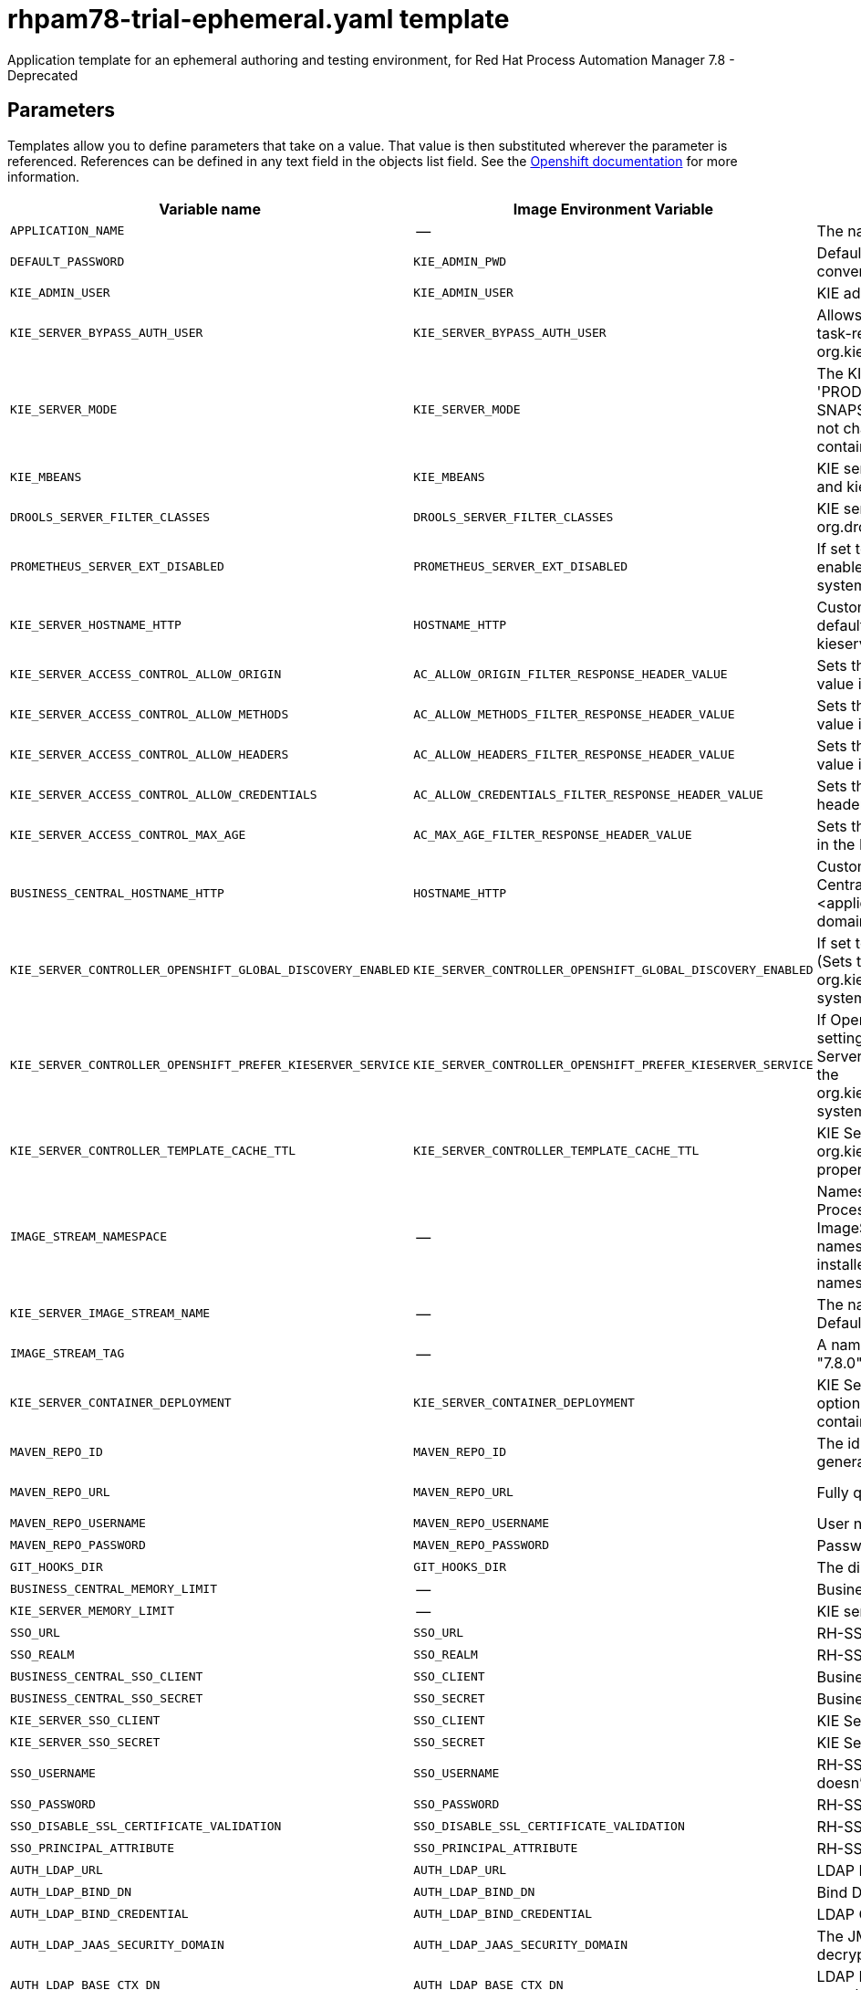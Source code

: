 ////
    AUTOGENERATED FILE - this file was generated via
    https://github.com/jboss-container-images/jboss-kie-modules/blob/master/tools/gen-template-doc/gen_template_docs.py.
    Changes to .adoc or HTML files may be overwritten! Please change the
    generator or the input template (https://github.com/jboss-container-images/jboss-kie-modules/tree/master/tools/gen-template-doc/*.in)
////
[id='rhpam78-trial-ephemeral-ref_{context}']
= rhpam78-trial-ephemeral.yaml template

Application template for an ephemeral authoring and testing environment, for Red Hat Process Automation Manager 7.8 - Deprecated



== Parameters

Templates allow you to define parameters that take on a value. That value is then substituted wherever the parameter is referenced.
References can be defined in any text field in the objects list field. See the
https://access.redhat.com/documentation/en-us/openshift_container_platform/3.11/html-single/developer_guide/#dev-guide-templates[Openshift documentation] for more information.

|=======================================================================
|Variable name |Image Environment Variable |Description |Example value |Required

|`APPLICATION_NAME` | -- | The name for the application. | myapp | True
|`DEFAULT_PASSWORD` | `KIE_ADMIN_PWD` | Default password used for multiple components for user convenience in this trial environment. | RedHat | True
|`KIE_ADMIN_USER` | `KIE_ADMIN_USER` | KIE administrator user name. | adminUser | False
|`KIE_SERVER_BYPASS_AUTH_USER` | `KIE_SERVER_BYPASS_AUTH_USER` | Allows the KIE server to bypass the authenticated user for task-related operations e.g. queries. (Sets the org.kie.server.bypass.auth.user system property) | false | False
|`KIE_SERVER_MODE` | `KIE_SERVER_MODE` | The KIE Server mode. Valid values are 'DEVELOPMENT' or 'PRODUCTION'. In production mode, you can not deploy SNAPSHOT versions of artifacts on the KIE server and can not change the version of an artifact in an existing container. (Sets the org.kie.server.mode system property). | `DEVELOPMENT` | False
|`KIE_MBEANS` | `KIE_MBEANS` | KIE server mbeans enabled/disabled. (Sets the kie.mbeans and kie.scanner.mbeans system properties) | enabled | False
|`DROOLS_SERVER_FILTER_CLASSES` | `DROOLS_SERVER_FILTER_CLASSES` | KIE server class filtering. (Sets the org.drools.server.filter.classes system property) | true | False
|`PROMETHEUS_SERVER_EXT_DISABLED` | `PROMETHEUS_SERVER_EXT_DISABLED` | If set to false, the prometheus server extension will be enabled. (Sets the org.kie.prometheus.server.ext.disabled system property) | false | False
|`KIE_SERVER_HOSTNAME_HTTP` | `HOSTNAME_HTTP` | Custom hostname for http service route. Leave blank for default hostname, e.g.: insecure-<application-name>-kieserver-<project>.<default-domain-suffix> | -- | False
|`KIE_SERVER_ACCESS_CONTROL_ALLOW_ORIGIN` | `AC_ALLOW_ORIGIN_FILTER_RESPONSE_HEADER_VALUE` | Sets the Access-Control-Allow-Origin response header value in the KIE Server (useful for CORS support). | * | False
|`KIE_SERVER_ACCESS_CONTROL_ALLOW_METHODS` | `AC_ALLOW_METHODS_FILTER_RESPONSE_HEADER_VALUE` | Sets the Access-Control-Allow-Methods response header value in the KIE Server (useful for CORS support). | GET, POST, OPTIONS, PUT | False
|`KIE_SERVER_ACCESS_CONTROL_ALLOW_HEADERS` | `AC_ALLOW_HEADERS_FILTER_RESPONSE_HEADER_VALUE` | Sets the Access-Control-Allow-Headers response header value in the KIE Server (useful for CORS support). | Accept, Authorization, Content-Type, X-Requested-With | False
|`KIE_SERVER_ACCESS_CONTROL_ALLOW_CREDENTIALS` | `AC_ALLOW_CREDENTIALS_FILTER_RESPONSE_HEADER_VALUE` | Sets the Access-Control-Allow-Credentials response header value in the KIE Server (useful for CORS support). | true | False
|`KIE_SERVER_ACCESS_CONTROL_MAX_AGE` | `AC_MAX_AGE_FILTER_RESPONSE_HEADER_VALUE` | Sets the Access-Control-Max-Age response header value in the KIE Server (useful for CORS support). | 1 | False
|`BUSINESS_CENTRAL_HOSTNAME_HTTP` | `HOSTNAME_HTTP` | Custom hostname for http service route for Business Central. Leave blank for default hostname, e.g.: insecure-<application-name>-rhpamcentr-<project>.<default-domain-suffix> | -- | False
|`KIE_SERVER_CONTROLLER_OPENSHIFT_GLOBAL_DISCOVERY_ENABLED` | `KIE_SERVER_CONTROLLER_OPENSHIFT_GLOBAL_DISCOVERY_ENABLED` | If set to true, turns on KIE server global discovery feature (Sets the org.kie.server.controller.openshift.global.discovery.enabled system property) | false | False
|`KIE_SERVER_CONTROLLER_OPENSHIFT_PREFER_KIESERVER_SERVICE` | `KIE_SERVER_CONTROLLER_OPENSHIFT_PREFER_KIESERVER_SERVICE` | If OpenShift integration of Business Central is turned on, setting this parameter to true enables connection to KIE Server via an OpenShift internal Service endpoint. (Sets the org.kie.server.controller.openshift.prefer.kieserver.service system property) | true | False
|`KIE_SERVER_CONTROLLER_TEMPLATE_CACHE_TTL` | `KIE_SERVER_CONTROLLER_TEMPLATE_CACHE_TTL` | KIE ServerTemplate Cache TTL in milliseconds. (Sets the org.kie.server.controller.template.cache.ttl system property) | 5000 | False
|`IMAGE_STREAM_NAMESPACE` | -- | Namespace in which the ImageStreams for Red Hat Process Automation Manager images are installed. These ImageStreams are normally installed in the openshift namespace. You need to modify this parameter only if you installed the ImageStream in a different namespace/project. Default is "openshift". | openshift | True
|`KIE_SERVER_IMAGE_STREAM_NAME` | -- | The name of the image stream to use for KIE server. Default is "rhpam-kieserver-rhel8". | rhpam-kieserver-rhel8 | True
|`IMAGE_STREAM_TAG` | -- | A named pointer to an image in an image stream. Default is "7.8.0". | 7.8.0 | True
|`KIE_SERVER_CONTAINER_DEPLOYMENT` | `KIE_SERVER_CONTAINER_DEPLOYMENT` | KIE Server Container deployment configuration with optional alias. Format: containerId=groupId:artifactId:version\|c2(alias2)=g2:a2:v2 | -- | False
|`MAVEN_REPO_ID` | `MAVEN_REPO_ID` | The id to use for the maven repository, if set. Default is generated randomly. | repo-custom | False
|`MAVEN_REPO_URL` | `MAVEN_REPO_URL` | Fully qualified URL to a Maven repository or service. | \http://nexus.nexus-project.svc.cluster.local:8081/nexus/content/groups/public/ | False
|`MAVEN_REPO_USERNAME` | `MAVEN_REPO_USERNAME` | User name for accessing the Maven repository, if required. | -- | False
|`MAVEN_REPO_PASSWORD` | `MAVEN_REPO_PASSWORD` | Password to access the Maven repository, if required. | -- | False
|`GIT_HOOKS_DIR` | `GIT_HOOKS_DIR` | The directory to use for git hooks, if required. | `/opt/kie/data/git/hooks` | False
|`BUSINESS_CENTRAL_MEMORY_LIMIT` | -- | Business Central Container memory limit. | 2Gi | False
|`KIE_SERVER_MEMORY_LIMIT` | -- | KIE server Container memory limit. | 1Gi | False
|`SSO_URL` | `SSO_URL` | RH-SSO URL. | \https://rh-sso.example.com/auth | False
|`SSO_REALM` | `SSO_REALM` | RH-SSO Realm name. | -- | False
|`BUSINESS_CENTRAL_SSO_CLIENT` | `SSO_CLIENT` | Business Central RH-SSO Client name. | -- | False
|`BUSINESS_CENTRAL_SSO_SECRET` | `SSO_SECRET` | Business Central RH-SSO Client Secret. | 252793ed-7118-4ca8-8dab-5622fa97d892 | False
|`KIE_SERVER_SSO_CLIENT` | `SSO_CLIENT` | KIE Server RH-SSO Client name. | -- | False
|`KIE_SERVER_SSO_SECRET` | `SSO_SECRET` | KIE Server RH-SSO Client Secret. | 252793ed-7118-4ca8-8dab-5622fa97d892 | False
|`SSO_USERNAME` | `SSO_USERNAME` | RH-SSO Realm admin user name for creating the Client if it doesn't exist. | -- | False
|`SSO_PASSWORD` | `SSO_PASSWORD` | RH-SSO Realm Admin Password used to create the Client. | -- | False
|`SSO_DISABLE_SSL_CERTIFICATE_VALIDATION` | `SSO_DISABLE_SSL_CERTIFICATE_VALIDATION` | RH-SSO Disable SSL Certificate Validation. | false | False
|`SSO_PRINCIPAL_ATTRIBUTE` | `SSO_PRINCIPAL_ATTRIBUTE` | RH-SSO Principal Attribute to use as user name. | preferred_username | False
|`AUTH_LDAP_URL` | `AUTH_LDAP_URL` | LDAP Endpoint to connect for authentication. | ldap://myldap.example.com | False
|`AUTH_LDAP_BIND_DN` | `AUTH_LDAP_BIND_DN` | Bind DN used for authentication. | uid=admin,ou=users,ou=example,ou=com | False
|`AUTH_LDAP_BIND_CREDENTIAL` | `AUTH_LDAP_BIND_CREDENTIAL` | LDAP Credentials used for authentication. | Password | False
|`AUTH_LDAP_JAAS_SECURITY_DOMAIN` | `AUTH_LDAP_JAAS_SECURITY_DOMAIN` | The JMX ObjectName of the JaasSecurityDomain used to decrypt the password. | -- | False
|`AUTH_LDAP_BASE_CTX_DN` | `AUTH_LDAP_BASE_CTX_DN` | LDAP Base DN of the top-level context to begin the user search. | ou=users,ou=example,ou=com | False
|`AUTH_LDAP_BASE_FILTER` | `AUTH_LDAP_BASE_FILTER` | LDAP search filter used to locate the context of the user to authenticate. The input username or userDN obtained from the login module callback is substituted into the filter anywhere a {0} expression is used. A common example for the search filter is (uid={0}). | (uid={0}) | False
|`AUTH_LDAP_SEARCH_SCOPE` | `AUTH_LDAP_SEARCH_SCOPE` | The search scope to use. | `SUBTREE_SCOPE` | False
|`AUTH_LDAP_SEARCH_TIME_LIMIT` | `AUTH_LDAP_SEARCH_TIME_LIMIT` | The timeout in milliseconds for user or role searches. | 10000 | False
|`AUTH_LDAP_DISTINGUISHED_NAME_ATTRIBUTE` | `AUTH_LDAP_DISTINGUISHED_NAME_ATTRIBUTE` | The name of the attribute in the user entry that contains the DN of the user. This may be necessary if the DN of the user itself contains special characters, backslash for example, that prevent correct user mapping. If the attribute does not exist, the entry's DN is used. | distinguishedName | False
|`AUTH_LDAP_PARSE_USERNAME` | `AUTH_LDAP_PARSE_USERNAME` | A flag indicating if the DN is to be parsed for the user name. If set to true, the DN is parsed for the user name. If set to false the DN is not parsed for the user name. This option is used together with usernameBeginString and usernameEndString. | true | False
|`AUTH_LDAP_USERNAME_BEGIN_STRING` | `AUTH_LDAP_USERNAME_BEGIN_STRING` | Defines the String which is to be removed from the start of the DN to reveal the user name. This option is used together with usernameEndString and only taken into account if parseUsername is set to true. | -- | False
|`AUTH_LDAP_USERNAME_END_STRING` | `AUTH_LDAP_USERNAME_END_STRING` | Defines the String which is to be removed from the end of the DN to reveal the user name. This option is used together with usernameEndString and only taken into account if parseUsername is set to true. | -- | False
|`AUTH_LDAP_ROLE_ATTRIBUTE_ID` | `AUTH_LDAP_ROLE_ATTRIBUTE_ID` | Name of the attribute containing the user roles. | memberOf | False
|`AUTH_LDAP_ROLES_CTX_DN` | `AUTH_LDAP_ROLES_CTX_DN` | The fixed DN of the context to search for user roles. This is not the DN where the actual roles are, but the DN where the objects containing the user roles are. For example, in a Microsoft Active Directory server, this is the DN where the user account is. | ou=groups,ou=example,ou=com | False
|`AUTH_LDAP_ROLE_FILTER` | `AUTH_LDAP_ROLE_FILTER` | A search filter used to locate the roles associated with the authenticated user. The input username or userDN obtained from the login module callback is substituted into the filter anywhere a {0} expression is used. The authenticated userDN is substituted into the filter anywhere a {1} is used. An example search filter that matches on the input username is (member={0}). An alternative that matches on the authenticated userDN is (member={1}). | (memberOf={1}) | False
|`AUTH_LDAP_ROLE_RECURSION` | `AUTH_LDAP_ROLE_RECURSION` | The number of levels of recursion the role search will go below a matching context. Disable recursion by setting this to 0. | 1 | False
|`AUTH_LDAP_DEFAULT_ROLE` | `AUTH_LDAP_DEFAULT_ROLE` | A role included for all authenticated users. | user | False
|`AUTH_LDAP_ROLE_NAME_ATTRIBUTE_ID` | `AUTH_LDAP_ROLE_NAME_ATTRIBUTE_ID` | Name of the attribute within the roleCtxDN context which contains the role name. If the roleAttributeIsDN property is set to true, this property is used to find the role object's name attribute. | name | False
|`AUTH_LDAP_PARSE_ROLE_NAME_FROM_DN` | `AUTH_LDAP_PARSE_ROLE_NAME_FROM_DN` | A flag indicating if the DN returned by a query contains the roleNameAttributeID. If set to true, the DN is checked for the roleNameAttributeID. If set to false, the DN is not checked for the roleNameAttributeID. This flag can improve the performance of LDAP queries. | false | False
|`AUTH_LDAP_ROLE_ATTRIBUTE_IS_DN` | `AUTH_LDAP_ROLE_ATTRIBUTE_IS_DN` | Whether or not the roleAttributeID contains the fully-qualified DN of a role object. If false, the role name is taken from the value of the roleNameAttributeId attribute of the context name. Certain directory schemas, such as Microsoft Active Directory, require this attribute to be set to true. | false | False
|`AUTH_LDAP_REFERRAL_USER_ATTRIBUTE_ID_TO_CHECK` | `AUTH_LDAP_REFERRAL_USER_ATTRIBUTE_ID_TO_CHECK` | If you are not using referrals, you can ignore this option. When using referrals, this option denotes the attribute name which contains users defined for a certain role, for example member, if the role object is inside the referral. Users are checked against the content of this attribute name. If this option is not set, the check will always fail, so role objects cannot be stored in a referral tree. | -- | False
|`AUTH_ROLE_MAPPER_ROLES_PROPERTIES` | `AUTH_ROLE_MAPPER_ROLES_PROPERTIES` | When present, the RoleMapping Login Module will be configured to use the provided file. This parameter defines the fully-qualified file path and name of a properties file or resource which maps roles to replacement roles. The format is original_role=role1,role2,role3 | -- | False
|`AUTH_ROLE_MAPPER_REPLACE_ROLE` | `AUTH_ROLE_MAPPER_REPLACE_ROLE` | Whether to add to the current roles, or replace the current roles with the mapped ones. Replaces if set to true. | -- | False
|=======================================================================



== Objects

The CLI supports various object types. A list of these object types as well as their abbreviations
can be found in the https://access.redhat.com/documentation/en-us/openshift_container_platform/3.11/html/cli_reference/cli-reference-basic-cli-operations#object-types[Openshift documentation].


=== Services

A service is an abstraction which defines a logical set of pods and a policy by which to access them. See the
https://cloud.google.com/container-engine/docs/services/[container-engine documentation] for more information.

|=============
|Service        |Port  |Name | Description

.1+| `${APPLICATION_NAME}-rhpamcentr`
|8080 | http
.1+| All the Business Central web server's ports.
.1+| `${APPLICATION_NAME}-kieserver`
|8080 | --
.1+| All the KIE server web server's ports.
|=============



=== Routes

A route is a way to expose a service by giving it an externally reachable hostname such as `www.example.com`. A defined route and the endpoints
identified by its service can be consumed by a router to provide named connectivity from external clients to your applications. Each route consists
of a route name, service selector, and (optionally) security configuration. See the
https://access.redhat.com/documentation/en-us/openshift_enterprise/3.2/html/architecture/core-concepts#architecture-core-concepts-routes[Openshift documentation] for more information.

|=============
| Service    | Security | Hostname

|insecure-${APPLICATION_NAME}-rhpamcentr-http | none | `${BUSINESS_CENTRAL_HOSTNAME_HTTP}`
|insecure-${APPLICATION_NAME}-kieserver-http | none | `${KIE_SERVER_HOSTNAME_HTTP}`
|=============




=== Deployment Configurations

A deployment in OpenShift is a replication controller based on a user-defined template called a deployment configuration. Deployments are created manually or in response to triggered events.
See the https://access.redhat.com/documentation/en-us/openshift_container_platform/3.11/html/developer_guide/deployments#dev-guide-how-deployments-work[Openshift documentation] for more information.


==== Triggers

A trigger drives the creation of new deployments in response to events, both inside and outside OpenShift. See the
https://access.redhat.com/documentation/en-us/openshift_container_platform/3.11/html/developer_guide/deployments#triggers[Openshift documentation] for more information.

|============
|Deployment | Triggers

|`${APPLICATION_NAME}-rhpamcentr` | ImageChange
|`${APPLICATION_NAME}-kieserver` | ImageChange
|============



==== Replicas

A replication controller ensures that a specified number of pod "replicas" are running at any one time.
If there are too many, the replication controller kills some pods. If there are too few, it starts more.
See the https://cloud.google.com/container-engine/docs/replicationcontrollers/[container-engine documentation]
for more information.

|============
|Deployment | Replicas

|`${APPLICATION_NAME}-rhpamcentr` | 1
|`${APPLICATION_NAME}-kieserver` | 1
|============


==== Pod Template


===== Service Accounts

Service accounts are API objects that exist within each project. They can be created or deleted like any other API object. See the
https://access.redhat.com/documentation/en-us/openshift_container_platform/3.11/html/developer_guide/dev-guide-service-accounts#dev-managing-service-accounts[Openshift documentation] for more
information.

|============
|Deployment | Service Account

|`${APPLICATION_NAME}-rhpamcentr` | `${APPLICATION_NAME}-rhpamsvc`
|`${APPLICATION_NAME}-kieserver` | `${APPLICATION_NAME}-rhpamsvc`
|============



===== Image

|============
|Deployment | Image

|`${APPLICATION_NAME}-rhpamcentr` | rhpam-businesscentral-rhel8
|`${APPLICATION_NAME}-kieserver` | `${KIE_SERVER_IMAGE_STREAM_NAME}`
|============



===== Readiness Probe


.${APPLICATION_NAME}-rhpamcentr
----
Http Get on http://localhost:8080/rest/ready
----

.${APPLICATION_NAME}-kieserver
----
Http Get on http://localhost:8080/services/rest/server/readycheck
----




===== Liveness Probe


.${APPLICATION_NAME}-rhpamcentr
----
Http Get on http://localhost:8080/rest/healthy
----

.${APPLICATION_NAME}-kieserver
----
Http Get on http://localhost:8080/services/rest/server/healthcheck
----




===== Exposed Ports

|=============
|Deployments | Name  | Port  | Protocol

.2+| `${APPLICATION_NAME}-rhpamcentr`
|jolokia | 8778 | `TCP`
|http | 8080 | `TCP`
.2+| `${APPLICATION_NAME}-kieserver`
|jolokia | 8778 | `TCP`
|http | 8080 | `TCP`
|=============



===== Image Environment Variables

|=======================================================================
|Deployment |Variable name |Description |Example value

.46+| `${APPLICATION_NAME}-rhpamcentr`
|`WORKBENCH_ROUTE_NAME` | -- | insecure-${APPLICATION_NAME}-rhpamcentr
|`KIE_ADMIN_USER` | KIE administrator user name. | `${KIE_ADMIN_USER}`
|`KIE_ADMIN_PWD` | Default password used for multiple components for user convenience in this trial environment. | `${DEFAULT_PASSWORD}`
|`KIE_MBEANS` | KIE server mbeans enabled/disabled. (Sets the kie.mbeans and kie.scanner.mbeans system properties) | `${KIE_MBEANS}`
|`KIE_SERVER_CONTROLLER_OPENSHIFT_ENABLED` | -- | true
|`KIE_SERVER_CONTROLLER_OPENSHIFT_GLOBAL_DISCOVERY_ENABLED` | If set to true, turns on KIE server global discovery feature (Sets the org.kie.server.controller.openshift.global.discovery.enabled system property) | `${KIE_SERVER_CONTROLLER_OPENSHIFT_GLOBAL_DISCOVERY_ENABLED}`
|`KIE_SERVER_CONTROLLER_OPENSHIFT_PREFER_KIESERVER_SERVICE` | If OpenShift integration of Business Central is turned on, setting this parameter to true enables connection to KIE Server via an OpenShift internal Service endpoint. (Sets the org.kie.server.controller.openshift.prefer.kieserver.service system property) | `${KIE_SERVER_CONTROLLER_OPENSHIFT_PREFER_KIESERVER_SERVICE}`
|`KIE_SERVER_CONTROLLER_TEMPLATE_CACHE_TTL` | KIE ServerTemplate Cache TTL in milliseconds. (Sets the org.kie.server.controller.template.cache.ttl system property) | `${KIE_SERVER_CONTROLLER_TEMPLATE_CACHE_TTL}`
|`MAVEN_REPO_ID` | The id to use for the maven repository, if set. Default is generated randomly. | `${MAVEN_REPO_ID}`
|`MAVEN_REPO_URL` | Fully qualified URL to a Maven repository or service. | `${MAVEN_REPO_URL}`
|`MAVEN_REPO_USERNAME` | User name for accessing the Maven repository, if required. | `${MAVEN_REPO_USERNAME}`
|`MAVEN_REPO_PASSWORD` | Password to access the Maven repository, if required. | `${MAVEN_REPO_PASSWORD}`
|`GIT_HOOKS_DIR` | The directory to use for git hooks, if required. | `${GIT_HOOKS_DIR}`
|`SSO_URL` | RH-SSO URL. | `${SSO_URL}`
|`SSO_OPENIDCONNECT_DEPLOYMENTS` | -- | ROOT.war
|`SSO_REALM` | RH-SSO Realm name. | `${SSO_REALM}`
|`SSO_SECRET` | Business Central RH-SSO Client Secret. | `${BUSINESS_CENTRAL_SSO_SECRET}`
|`SSO_CLIENT` | Business Central RH-SSO Client name. | `${BUSINESS_CENTRAL_SSO_CLIENT}`
|`SSO_USERNAME` | RH-SSO Realm admin user name for creating the Client if it doesn't exist. | `${SSO_USERNAME}`
|`SSO_PASSWORD` | RH-SSO Realm Admin Password used to create the Client. | `${SSO_PASSWORD}`
|`SSO_DISABLE_SSL_CERTIFICATE_VALIDATION` | RH-SSO Disable SSL Certificate Validation. | `${SSO_DISABLE_SSL_CERTIFICATE_VALIDATION}`
|`SSO_PRINCIPAL_ATTRIBUTE` | RH-SSO Principal Attribute to use as user name. | `${SSO_PRINCIPAL_ATTRIBUTE}`
|`HOSTNAME_HTTP` | Custom hostname for http service route for Business Central. Leave blank for default hostname, e.g.: insecure-<application-name>-rhpamcentr-<project>.<default-domain-suffix> | `${BUSINESS_CENTRAL_HOSTNAME_HTTP}`
|`AUTH_LDAP_URL` | LDAP Endpoint to connect for authentication. | `${AUTH_LDAP_URL}`
|`AUTH_LDAP_BIND_DN` | Bind DN used for authentication. | `${AUTH_LDAP_BIND_DN}`
|`AUTH_LDAP_BIND_CREDENTIAL` | LDAP Credentials used for authentication. | `${AUTH_LDAP_BIND_CREDENTIAL}`
|`AUTH_LDAP_JAAS_SECURITY_DOMAIN` | The JMX ObjectName of the JaasSecurityDomain used to decrypt the password. | `${AUTH_LDAP_JAAS_SECURITY_DOMAIN}`
|`AUTH_LDAP_BASE_CTX_DN` | LDAP Base DN of the top-level context to begin the user search. | `${AUTH_LDAP_BASE_CTX_DN}`
|`AUTH_LDAP_BASE_FILTER` | LDAP search filter used to locate the context of the user to authenticate. The input username or userDN obtained from the login module callback is substituted into the filter anywhere a {0} expression is used. A common example for the search filter is (uid={0}). | `${AUTH_LDAP_BASE_FILTER}`
|`AUTH_LDAP_SEARCH_SCOPE` | The search scope to use. | `${AUTH_LDAP_SEARCH_SCOPE}`
|`AUTH_LDAP_SEARCH_TIME_LIMIT` | The timeout in milliseconds for user or role searches. | `${AUTH_LDAP_SEARCH_TIME_LIMIT}`
|`AUTH_LDAP_DISTINGUISHED_NAME_ATTRIBUTE` | The name of the attribute in the user entry that contains the DN of the user. This may be necessary if the DN of the user itself contains special characters, backslash for example, that prevent correct user mapping. If the attribute does not exist, the entry's DN is used. | `${AUTH_LDAP_DISTINGUISHED_NAME_ATTRIBUTE}`
|`AUTH_LDAP_PARSE_USERNAME` | A flag indicating if the DN is to be parsed for the user name. If set to true, the DN is parsed for the user name. If set to false the DN is not parsed for the user name. This option is used together with usernameBeginString and usernameEndString. | `${AUTH_LDAP_PARSE_USERNAME}`
|`AUTH_LDAP_USERNAME_BEGIN_STRING` | Defines the String which is to be removed from the start of the DN to reveal the user name. This option is used together with usernameEndString and only taken into account if parseUsername is set to true. | `${AUTH_LDAP_USERNAME_BEGIN_STRING}`
|`AUTH_LDAP_USERNAME_END_STRING` | Defines the String which is to be removed from the end of the DN to reveal the user name. This option is used together with usernameEndString and only taken into account if parseUsername is set to true. | `${AUTH_LDAP_USERNAME_END_STRING}`
|`AUTH_LDAP_ROLE_ATTRIBUTE_ID` | Name of the attribute containing the user roles. | `${AUTH_LDAP_ROLE_ATTRIBUTE_ID}`
|`AUTH_LDAP_ROLES_CTX_DN` | The fixed DN of the context to search for user roles. This is not the DN where the actual roles are, but the DN where the objects containing the user roles are. For example, in a Microsoft Active Directory server, this is the DN where the user account is. | `${AUTH_LDAP_ROLES_CTX_DN}`
|`AUTH_LDAP_ROLE_FILTER` | A search filter used to locate the roles associated with the authenticated user. The input username or userDN obtained from the login module callback is substituted into the filter anywhere a {0} expression is used. The authenticated userDN is substituted into the filter anywhere a {1} is used. An example search filter that matches on the input username is (member={0}). An alternative that matches on the authenticated userDN is (member={1}). | `${AUTH_LDAP_ROLE_FILTER}`
|`AUTH_LDAP_ROLE_RECURSION` | The number of levels of recursion the role search will go below a matching context. Disable recursion by setting this to 0. | `${AUTH_LDAP_ROLE_RECURSION}`
|`AUTH_LDAP_DEFAULT_ROLE` | A role included for all authenticated users. | `${AUTH_LDAP_DEFAULT_ROLE}`
|`AUTH_LDAP_ROLE_NAME_ATTRIBUTE_ID` | Name of the attribute within the roleCtxDN context which contains the role name. If the roleAttributeIsDN property is set to true, this property is used to find the role object's name attribute. | `${AUTH_LDAP_ROLE_NAME_ATTRIBUTE_ID}`
|`AUTH_LDAP_PARSE_ROLE_NAME_FROM_DN` | A flag indicating if the DN returned by a query contains the roleNameAttributeID. If set to true, the DN is checked for the roleNameAttributeID. If set to false, the DN is not checked for the roleNameAttributeID. This flag can improve the performance of LDAP queries. | `${AUTH_LDAP_PARSE_ROLE_NAME_FROM_DN}`
|`AUTH_LDAP_ROLE_ATTRIBUTE_IS_DN` | Whether or not the roleAttributeID contains the fully-qualified DN of a role object. If false, the role name is taken from the value of the roleNameAttributeId attribute of the context name. Certain directory schemas, such as Microsoft Active Directory, require this attribute to be set to true. | `${AUTH_LDAP_ROLE_ATTRIBUTE_IS_DN}`
|`AUTH_LDAP_REFERRAL_USER_ATTRIBUTE_ID_TO_CHECK` | If you are not using referrals, you can ignore this option. When using referrals, this option denotes the attribute name which contains users defined for a certain role, for example member, if the role object is inside the referral. Users are checked against the content of this attribute name. If this option is not set, the check will always fail, so role objects cannot be stored in a referral tree. | `${AUTH_LDAP_REFERRAL_USER_ATTRIBUTE_ID_TO_CHECK}`
|`AUTH_ROLE_MAPPER_ROLES_PROPERTIES` | When present, the RoleMapping Login Module will be configured to use the provided file. This parameter defines the fully-qualified file path and name of a properties file or resource which maps roles to replacement roles. The format is original_role=role1,role2,role3 | `${AUTH_ROLE_MAPPER_ROLES_PROPERTIES}`
|`AUTH_ROLE_MAPPER_REPLACE_ROLE` | Whether to add to the current roles, or replace the current roles with the mapped ones. Replaces if set to true. | `${AUTH_ROLE_MAPPER_REPLACE_ROLE}`
.66+| `${APPLICATION_NAME}-kieserver`
|`WORKBENCH_SERVICE_NAME` | -- | `${APPLICATION_NAME}-rhpamcentr`
|`KIE_ADMIN_USER` | KIE administrator user name. | `${KIE_ADMIN_USER}`
|`KIE_ADMIN_PWD` | Default password used for multiple components for user convenience in this trial environment. | `${DEFAULT_PASSWORD}`
|`KIE_SERVER_MODE` | The KIE Server mode. Valid values are 'DEVELOPMENT' or 'PRODUCTION'. In production mode, you can not deploy SNAPSHOT versions of artifacts on the KIE server and can not change the version of an artifact in an existing container. (Sets the org.kie.server.mode system property). | `${KIE_SERVER_MODE}`
|`KIE_MBEANS` | KIE server mbeans enabled/disabled. (Sets the kie.mbeans and kie.scanner.mbeans system properties) | `${KIE_MBEANS}`
|`DROOLS_SERVER_FILTER_CLASSES` | KIE server class filtering. (Sets the org.drools.server.filter.classes system property) | `${DROOLS_SERVER_FILTER_CLASSES}`
|`PROMETHEUS_SERVER_EXT_DISABLED` | If set to false, the prometheus server extension will be enabled. (Sets the org.kie.prometheus.server.ext.disabled system property) | `${PROMETHEUS_SERVER_EXT_DISABLED}`
|`KIE_SERVER_BYPASS_AUTH_USER` | Allows the KIE server to bypass the authenticated user for task-related operations e.g. queries. (Sets the org.kie.server.bypass.auth.user system property) | `${KIE_SERVER_BYPASS_AUTH_USER}`
|`KIE_SERVER_ID` | -- | --
|`KIE_SERVER_ROUTE_NAME` | -- | insecure-${APPLICATION_NAME}-kieserver
|`KIE_SERVER_STARTUP_STRATEGY` | -- | OpenShiftStartupStrategy
|`KIE_SERVER_CONTAINER_DEPLOYMENT` | KIE Server Container deployment configuration with optional alias. Format: containerId=groupId:artifactId:version\|c2(alias2)=g2:a2:v2 | `${KIE_SERVER_CONTAINER_DEPLOYMENT}`
|`MAVEN_REPOS` | -- | RHPAMCENTR,EXTERNAL
|`RHPAMCENTR_MAVEN_REPO_ID` | -- | repo-rhpamcentr
|`RHPAMCENTR_MAVEN_REPO_SERVICE` | -- | `${APPLICATION_NAME}-rhpamcentr`
|`RHPAMCENTR_MAVEN_REPO_PATH` | -- | `/maven2/`
|`RHPAMCENTR_MAVEN_REPO_USERNAME` | KIE administrator user name. | `${KIE_ADMIN_USER}`
|`RHPAMCENTR_MAVEN_REPO_PASSWORD` | Default password used for multiple components for user convenience in this trial environment. | `${DEFAULT_PASSWORD}`
|`EXTERNAL_MAVEN_REPO_ID` | The id to use for the maven repository, if set. Default is generated randomly. | `${MAVEN_REPO_ID}`
|`EXTERNAL_MAVEN_REPO_URL` | Fully qualified URL to a Maven repository or service. | `${MAVEN_REPO_URL}`
|`EXTERNAL_MAVEN_REPO_USERNAME` | User name for accessing the Maven repository, if required. | `${MAVEN_REPO_USERNAME}`
|`EXTERNAL_MAVEN_REPO_PASSWORD` | Password to access the Maven repository, if required. | `${MAVEN_REPO_PASSWORD}`
|`SSO_URL` | RH-SSO URL. | `${SSO_URL}`
|`SSO_OPENIDCONNECT_DEPLOYMENTS` | -- | ROOT.war
|`SSO_REALM` | RH-SSO Realm name. | `${SSO_REALM}`
|`SSO_SECRET` | KIE Server RH-SSO Client Secret. | `${KIE_SERVER_SSO_SECRET}`
|`SSO_CLIENT` | KIE Server RH-SSO Client name. | `${KIE_SERVER_SSO_CLIENT}`
|`SSO_USERNAME` | RH-SSO Realm admin user name for creating the Client if it doesn't exist. | `${SSO_USERNAME}`
|`SSO_PASSWORD` | RH-SSO Realm Admin Password used to create the Client. | `${SSO_PASSWORD}`
|`SSO_DISABLE_SSL_CERTIFICATE_VALIDATION` | RH-SSO Disable SSL Certificate Validation. | `${SSO_DISABLE_SSL_CERTIFICATE_VALIDATION}`
|`SSO_PRINCIPAL_ATTRIBUTE` | RH-SSO Principal Attribute to use as user name. | `${SSO_PRINCIPAL_ATTRIBUTE}`
|`HOSTNAME_HTTP` | Custom hostname for http service route. Leave blank for default hostname, e.g.: insecure-<application-name>-kieserver-<project>.<default-domain-suffix> | `${KIE_SERVER_HOSTNAME_HTTP}`
|`AUTH_LDAP_URL` | LDAP Endpoint to connect for authentication. | `${AUTH_LDAP_URL}`
|`AUTH_LDAP_BIND_DN` | Bind DN used for authentication. | `${AUTH_LDAP_BIND_DN}`
|`AUTH_LDAP_BIND_CREDENTIAL` | LDAP Credentials used for authentication. | `${AUTH_LDAP_BIND_CREDENTIAL}`
|`AUTH_LDAP_JAAS_SECURITY_DOMAIN` | The JMX ObjectName of the JaasSecurityDomain used to decrypt the password. | `${AUTH_LDAP_JAAS_SECURITY_DOMAIN}`
|`AUTH_LDAP_BASE_CTX_DN` | LDAP Base DN of the top-level context to begin the user search. | `${AUTH_LDAP_BASE_CTX_DN}`
|`AUTH_LDAP_BASE_FILTER` | LDAP search filter used to locate the context of the user to authenticate. The input username or userDN obtained from the login module callback is substituted into the filter anywhere a {0} expression is used. A common example for the search filter is (uid={0}). | `${AUTH_LDAP_BASE_FILTER}`
|`AUTH_LDAP_SEARCH_SCOPE` | The search scope to use. | `${AUTH_LDAP_SEARCH_SCOPE}`
|`AUTH_LDAP_SEARCH_TIME_LIMIT` | The timeout in milliseconds for user or role searches. | `${AUTH_LDAP_SEARCH_TIME_LIMIT}`
|`AUTH_LDAP_DISTINGUISHED_NAME_ATTRIBUTE` | The name of the attribute in the user entry that contains the DN of the user. This may be necessary if the DN of the user itself contains special characters, backslash for example, that prevent correct user mapping. If the attribute does not exist, the entry's DN is used. | `${AUTH_LDAP_DISTINGUISHED_NAME_ATTRIBUTE}`
|`AUTH_LDAP_PARSE_USERNAME` | A flag indicating if the DN is to be parsed for the user name. If set to true, the DN is parsed for the user name. If set to false the DN is not parsed for the user name. This option is used together with usernameBeginString and usernameEndString. | `${AUTH_LDAP_PARSE_USERNAME}`
|`AUTH_LDAP_USERNAME_BEGIN_STRING` | Defines the String which is to be removed from the start of the DN to reveal the user name. This option is used together with usernameEndString and only taken into account if parseUsername is set to true. | `${AUTH_LDAP_USERNAME_BEGIN_STRING}`
|`AUTH_LDAP_USERNAME_END_STRING` | Defines the String which is to be removed from the end of the DN to reveal the user name. This option is used together with usernameEndString and only taken into account if parseUsername is set to true. | `${AUTH_LDAP_USERNAME_END_STRING}`
|`AUTH_LDAP_ROLE_ATTRIBUTE_ID` | Name of the attribute containing the user roles. | `${AUTH_LDAP_ROLE_ATTRIBUTE_ID}`
|`AUTH_LDAP_ROLES_CTX_DN` | The fixed DN of the context to search for user roles. This is not the DN where the actual roles are, but the DN where the objects containing the user roles are. For example, in a Microsoft Active Directory server, this is the DN where the user account is. | `${AUTH_LDAP_ROLES_CTX_DN}`
|`AUTH_LDAP_ROLE_FILTER` | A search filter used to locate the roles associated with the authenticated user. The input username or userDN obtained from the login module callback is substituted into the filter anywhere a {0} expression is used. The authenticated userDN is substituted into the filter anywhere a {1} is used. An example search filter that matches on the input username is (member={0}). An alternative that matches on the authenticated userDN is (member={1}). | `${AUTH_LDAP_ROLE_FILTER}`
|`AUTH_LDAP_ROLE_RECURSION` | The number of levels of recursion the role search will go below a matching context. Disable recursion by setting this to 0. | `${AUTH_LDAP_ROLE_RECURSION}`
|`AUTH_LDAP_DEFAULT_ROLE` | A role included for all authenticated users. | `${AUTH_LDAP_DEFAULT_ROLE}`
|`AUTH_LDAP_ROLE_NAME_ATTRIBUTE_ID` | Name of the attribute within the roleCtxDN context which contains the role name. If the roleAttributeIsDN property is set to true, this property is used to find the role object's name attribute. | `${AUTH_LDAP_ROLE_NAME_ATTRIBUTE_ID}`
|`AUTH_LDAP_PARSE_ROLE_NAME_FROM_DN` | A flag indicating if the DN returned by a query contains the roleNameAttributeID. If set to true, the DN is checked for the roleNameAttributeID. If set to false, the DN is not checked for the roleNameAttributeID. This flag can improve the performance of LDAP queries. | `${AUTH_LDAP_PARSE_ROLE_NAME_FROM_DN}`
|`AUTH_LDAP_ROLE_ATTRIBUTE_IS_DN` | Whether or not the roleAttributeID contains the fully-qualified DN of a role object. If false, the role name is taken from the value of the roleNameAttributeId attribute of the context name. Certain directory schemas, such as Microsoft Active Directory, require this attribute to be set to true. | `${AUTH_LDAP_ROLE_ATTRIBUTE_IS_DN}`
|`AUTH_LDAP_REFERRAL_USER_ATTRIBUTE_ID_TO_CHECK` | If you are not using referrals, you can ignore this option. When using referrals, this option denotes the attribute name which contains users defined for a certain role, for example member, if the role object is inside the referral. Users are checked against the content of this attribute name. If this option is not set, the check will always fail, so role objects cannot be stored in a referral tree. | `${AUTH_LDAP_REFERRAL_USER_ATTRIBUTE_ID_TO_CHECK}`
|`AUTH_ROLE_MAPPER_ROLES_PROPERTIES` | When present, the RoleMapping Login Module will be configured to use the provided file. This parameter defines the fully-qualified file path and name of a properties file or resource which maps roles to replacement roles. The format is original_role=role1,role2,role3 | `${AUTH_ROLE_MAPPER_ROLES_PROPERTIES}`
|`AUTH_ROLE_MAPPER_REPLACE_ROLE` | Whether to add to the current roles, or replace the current roles with the mapped ones. Replaces if set to true. | `${AUTH_ROLE_MAPPER_REPLACE_ROLE}`
|`FILTERS` | -- | AC_ALLOW_ORIGIN,AC_ALLOW_METHODS,AC_ALLOW_HEADERS,AC_ALLOW_CREDENTIALS,AC_MAX_AGE
|`AC_ALLOW_ORIGIN_FILTER_RESPONSE_HEADER_NAME` | -- | Access-Control-Allow-Origin
|`AC_ALLOW_ORIGIN_FILTER_RESPONSE_HEADER_VALUE` | Sets the Access-Control-Allow-Origin response header value in the KIE Server (useful for CORS support). | `${KIE_SERVER_ACCESS_CONTROL_ALLOW_ORIGIN}`
|`AC_ALLOW_METHODS_FILTER_RESPONSE_HEADER_NAME` | -- | Access-Control-Allow-Methods
|`AC_ALLOW_METHODS_FILTER_RESPONSE_HEADER_VALUE` | Sets the Access-Control-Allow-Methods response header value in the KIE Server (useful for CORS support). | `${KIE_SERVER_ACCESS_CONTROL_ALLOW_METHODS}`
|`AC_ALLOW_HEADERS_FILTER_RESPONSE_HEADER_NAME` | -- | Access-Control-Allow-Headers
|`AC_ALLOW_HEADERS_FILTER_RESPONSE_HEADER_VALUE` | Sets the Access-Control-Allow-Headers response header value in the KIE Server (useful for CORS support). | `${KIE_SERVER_ACCESS_CONTROL_ALLOW_HEADERS}`
|`AC_ALLOW_CREDENTIALS_FILTER_RESPONSE_HEADER_NAME` | -- | Access-Control-Allow-Credentials
|`AC_ALLOW_CREDENTIALS_FILTER_RESPONSE_HEADER_VALUE` | Sets the Access-Control-Allow-Credentials response header value in the KIE Server (useful for CORS support). | `${KIE_SERVER_ACCESS_CONTROL_ALLOW_CREDENTIALS}`
|`AC_MAX_AGE_FILTER_RESPONSE_HEADER_NAME` | -- | Access-Control-Max-Age
|`AC_MAX_AGE_FILTER_RESPONSE_HEADER_VALUE` | Sets the Access-Control-Max-Age response header value in the KIE Server (useful for CORS support). | `${KIE_SERVER_ACCESS_CONTROL_MAX_AGE}`
|=======================================================================




=== External Dependencies



==== Secrets

This template requires the following secrets to be installed for the application to run.
